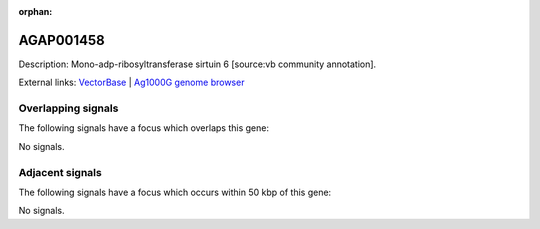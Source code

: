 :orphan:

AGAP001458
=============





Description: Mono-adp-ribosyltransferase sirtuin 6 [source:vb community annotation].

External links:
`VectorBase <https://www.vectorbase.org/Anopheles_gambiae/Gene/Summary?g=AGAP001458>`_ |
`Ag1000G genome browser <https://www.malariagen.net/apps/ag1000g/phase1-AR3/index.html?genome_region=2R:5281495-5282828#genomebrowser>`_

Overlapping signals
-------------------

The following signals have a focus which overlaps this gene:



No signals.



Adjacent signals
----------------

The following signals have a focus which occurs within 50 kbp of this gene:



No signals.


